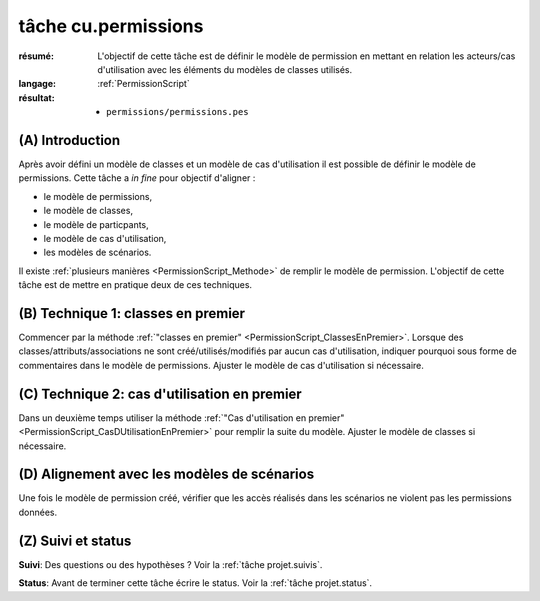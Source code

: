 tâche cu.permissions
====================


:résumé: L'objectif de cette tâche est de définir le modèle
    de permission en mettant en relation les acteurs/cas d'utilisation
    avec les éléments du modèles de classes utilisés.

:langage: :ref:`PermissionScript`

:résultat:
    * ``permissions/permissions.pes``


(A) Introduction
----------------

Après avoir défini un modèle de classes et un modèle de cas d'utilisation
il est possible de définir le modèle de permissions. Cette tâche a
*in fine* pour objectif d'aligner :

* le modèle de permissions,
* le modèle de classes,
* le modèle de particpants,
* le modèle de cas d'utilisation,
* les modèles de scénarios.

Il existe :ref:`plusieurs manières <PermissionScript_Methode>` de remplir
le modèle de permission. L'objectif de cette tâche est de mettre en
pratique deux de ces techniques.


(B) Technique 1: classes en premier
-----------------------------------

Commencer par la méthode
:ref:`"classes en premier" <PermissionScript_ClassesEnPremier>`.
Lorsque des classes/attributs/associations ne sont créé/utilisés/modifiés
par aucun cas d'utilisation, indiquer pourquoi sous forme de commentaires
dans le modèle de permissions.  Ajuster le modèle de cas d'utilisation
si nécessaire.

(C) Technique 2: cas d'utilisation en premier
---------------------------------------------

Dans un deuxième temps utiliser la méthode
:ref:`"Cas d'utilisation en premier" <PermissionScript_CasDUtilisationEnPremier>`
pour remplir
la suite du modèle. Ajuster le modèle de classes  si nécessaire.

(D) Alignement avec les modèles de scénarios
--------------------------------------------

Une fois le modèle de permission créé, vérifier que les accès réalisés
dans les scénarios ne violent pas les permissions données.


(Z) Suivi et status
-------------------

**Suivi**: Des questions ou des hypothèses ? Voir la
:ref:`tâche projet.suivis`.

**Status**: Avant de terminer cette tâche écrire le status. Voir la
:ref:`tâche projet.status`.